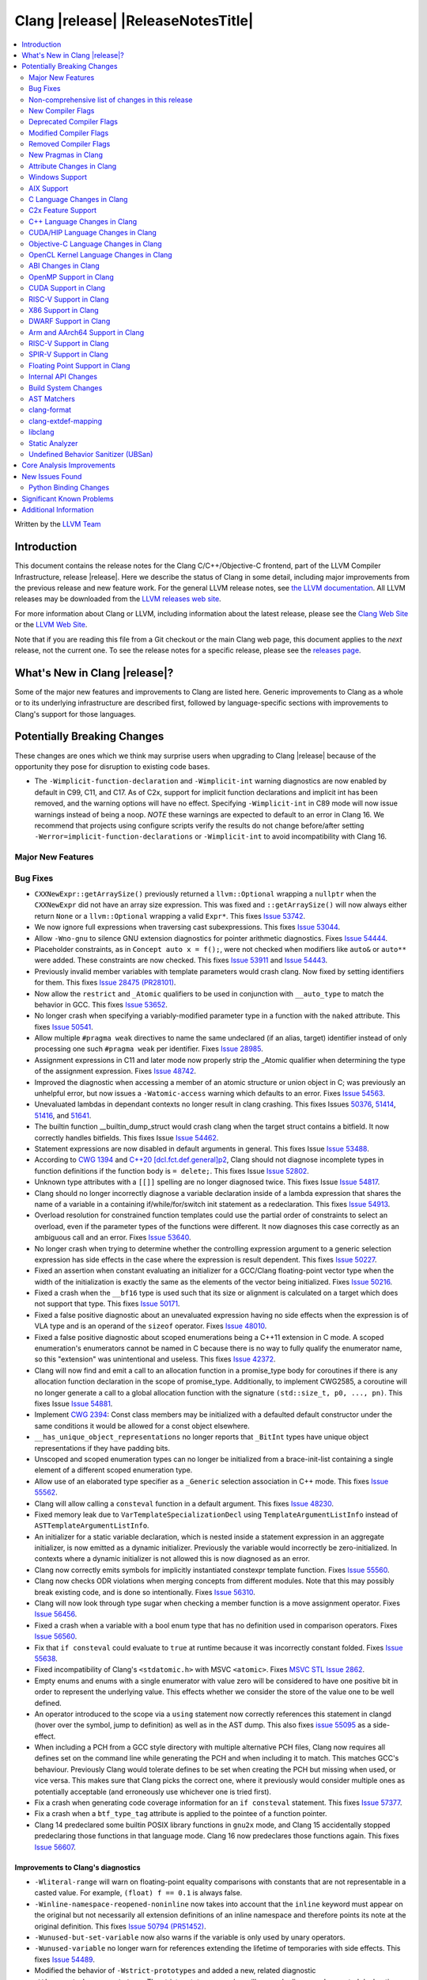 ===========================================
Clang |release| |ReleaseNotesTitle|
===========================================

.. contents::
   :local:
   :depth: 2

Written by the `LLVM Team <https://llvm.org/>`_

Introduction
============

This document contains the release notes for the Clang C/C++/Objective-C
frontend, part of the LLVM Compiler Infrastructure, release |release|. Here we
describe the status of Clang in some detail, including major
improvements from the previous release and new feature work. For the
general LLVM release notes, see `the LLVM
documentation <https://llvm.org/docs/ReleaseNotes.html>`_. All LLVM
releases may be downloaded from the `LLVM releases web
site <https://llvm.org/releases/>`_.

For more information about Clang or LLVM, including information about the
latest release, please see the `Clang Web Site <https://clang.llvm.org>`_ or the
`LLVM Web Site <https://llvm.org>`_.

Note that if you are reading this file from a Git checkout or the
main Clang web page, this document applies to the *next* release, not
the current one. To see the release notes for a specific release, please
see the `releases page <https://llvm.org/releases/>`_.

What's New in Clang |release|?
==============================

Some of the major new features and improvements to Clang are listed
here. Generic improvements to Clang as a whole or to its underlying
infrastructure are described first, followed by language-specific
sections with improvements to Clang's support for those languages.

Potentially Breaking Changes
============================
These changes are ones which we think may surprise users when upgrading to
Clang |release| because of the opportunity they pose for disruption to existing
code bases.

- The ``-Wimplicit-function-declaration`` and ``-Wimplicit-int`` warning
  diagnostics are now enabled by default in C99, C11, and C17. As of C2x,
  support for implicit function declarations and implicit int has been removed,
  and the warning options will have no effect. Specifying ``-Wimplicit-int`` in
  C89 mode will now issue warnings instead of being a noop.
  *NOTE* these warnings are expected to default to an error in Clang 16. We
  recommend that projects using configure scripts verify the results do not
  change before/after setting ``-Werror=implicit-function-declarations`` or
  ``-Wimplicit-int`` to avoid incompatibility with Clang 16.

Major New Features
------------------

Bug Fixes
---------
- ``CXXNewExpr::getArraySize()`` previously returned a ``llvm::Optional``
  wrapping a ``nullptr`` when the ``CXXNewExpr`` did not have an array
  size expression. This was fixed and ``::getArraySize()`` will now always
  either return ``None`` or a ``llvm::Optional`` wrapping a valid ``Expr*``.
  This fixes `Issue 53742 <https://github.com/llvm/llvm-project/issues/53742>`_.
- We now ignore full expressions when traversing cast subexpressions. This
  fixes `Issue 53044 <https://github.com/llvm/llvm-project/issues/53044>`_.
- Allow ``-Wno-gnu`` to silence GNU extension diagnostics for pointer
  arithmetic diagnostics. Fixes `Issue 54444
  <https://github.com/llvm/llvm-project/issues/54444>`_.
- Placeholder constraints, as in ``Concept auto x = f();``, were not checked
  when modifiers like ``auto&`` or ``auto**`` were added. These constraints are
  now checked.
  This fixes  `Issue 53911 <https://github.com/llvm/llvm-project/issues/53911>`_
  and  `Issue 54443 <https://github.com/llvm/llvm-project/issues/54443>`_.
- Previously invalid member variables with template parameters would crash clang.
  Now fixed by setting identifiers for them.
  This fixes `Issue 28475 (PR28101) <https://github.com/llvm/llvm-project/issues/28475>`_.
- Now allow the ``restrict`` and ``_Atomic`` qualifiers to be used in
  conjunction with ``__auto_type`` to match the behavior in GCC. This fixes
  `Issue 53652 <https://github.com/llvm/llvm-project/issues/53652>`_.
- No longer crash when specifying a variably-modified parameter type in a
  function with the ``naked`` attribute. This fixes
  `Issue 50541 <https://github.com/llvm/llvm-project/issues/50541>`_.
- Allow multiple ``#pragma weak`` directives to name the same undeclared (if an
  alias, target) identifier instead of only processing one such ``#pragma weak``
  per identifier.
  Fixes `Issue 28985 <https://github.com/llvm/llvm-project/issues/28985>`_.
- Assignment expressions in C11 and later mode now properly strip the _Atomic
  qualifier when determining the type of the assignment expression. Fixes
  `Issue 48742 <https://github.com/llvm/llvm-project/issues/48742>`_.
- Improved the diagnostic when accessing a member of an atomic structure or
  union object in C; was previously an unhelpful error, but now issues a
  ``-Watomic-access`` warning which defaults to an error. Fixes
  `Issue 54563 <https://github.com/llvm/llvm-project/issues/54563>`_.
- Unevaluated lambdas in dependant contexts no longer result in clang crashing.
  This fixes Issues `50376 <https://github.com/llvm/llvm-project/issues/50376>`_,
  `51414 <https://github.com/llvm/llvm-project/issues/51414>`_,
  `51416 <https://github.com/llvm/llvm-project/issues/51416>`_,
  and `51641 <https://github.com/llvm/llvm-project/issues/51641>`_.
- The builtin function __builtin_dump_struct would crash clang when the target
  struct contains a bitfield. It now correctly handles bitfields.
  This fixes Issue `Issue 54462 <https://github.com/llvm/llvm-project/issues/54462>`_.
- Statement expressions are now disabled in default arguments in general.
  This fixes Issue `Issue 53488 <https://github.com/llvm/llvm-project/issues/53488>`_.
- According to `CWG 1394 <https://wg21.link/cwg1394>`_ and
  `C++20 [dcl.fct.def.general]p2 <https://timsong-cpp.github.io/cppwp/n4868/dcl.fct.def#general-2.sentence-3>`_,
  Clang should not diagnose incomplete types in function definitions if the function body is ``= delete;``.
  This fixes Issue `Issue 52802 <https://github.com/llvm/llvm-project/issues/52802>`_.
- Unknown type attributes with a ``[[]]`` spelling are no longer diagnosed twice.
  This fixes Issue `Issue 54817 <https://github.com/llvm/llvm-project/issues/54817>`_.
- Clang should no longer incorrectly diagnose a variable declaration inside of
  a lambda expression that shares the name of a variable in a containing
  if/while/for/switch init statement as a redeclaration.
  This fixes `Issue 54913 <https://github.com/llvm/llvm-project/issues/54913>`_.
- Overload resolution for constrained function templates could use the partial
  order of constraints to select an overload, even if the parameter types of
  the functions were different. It now diagnoses this case correctly as an
  ambiguous call and an error. Fixes
  `Issue 53640 <https://github.com/llvm/llvm-project/issues/53640>`_.
- No longer crash when trying to determine whether the controlling expression
  argument to a generic selection expression has side effects in the case where
  the expression is result dependent. This fixes
  `Issue 50227 <https://github.com/llvm/llvm-project/issues/50227>`_.
- Fixed an assertion when constant evaluating an initializer for a GCC/Clang
  floating-point vector type when the width of the initialization is exactly
  the same as the elements of the vector being initialized.
  Fixes `Issue 50216 <https://github.com/llvm/llvm-project/issues/50216>`_.
- Fixed a crash when the ``__bf16`` type is used such that its size or
  alignment is calculated on a target which does not support that type. This
  fixes `Issue 50171 <https://github.com/llvm/llvm-project/issues/50171>`_.
- Fixed a false positive diagnostic about an unevaluated expression having no
  side effects when the expression is of VLA type and is an operand of the
  ``sizeof`` operator. Fixes `Issue 48010 <https://github.com/llvm/llvm-project/issues/48010>`_.
- Fixed a false positive diagnostic about scoped enumerations being a C++11
  extension in C mode. A scoped enumeration's enumerators cannot be named in C
  because there is no way to fully qualify the enumerator name, so this
  "extension" was unintentional and useless. This fixes
  `Issue 42372 <https://github.com/llvm/llvm-project/issues/42372>`_.
- Clang will now find and emit a call to an allocation function in a
  promise_type body for coroutines if there is any allocation function
  declaration in the scope of promise_type. Additionally, to implement CWG2585,
  a coroutine will no longer generate a call to a global allocation function
  with the signature ``(std::size_t, p0, ..., pn)``.
  This fixes Issue `Issue 54881 <https://github.com/llvm/llvm-project/issues/54881>`_.
- Implement `CWG 2394 <https://wg21.link/cwg2394>`_: Const class members
  may be initialized with a defaulted default constructor under the same
  conditions it would be allowed for a const object elsewhere.
- ``__has_unique_object_representations`` no longer reports that ``_BitInt`` types
  have unique object representations if they have padding bits.
- Unscoped and scoped enumeration types can no longer be initialized from a
  brace-init-list containing a single element of a different scoped enumeration
  type.
- Allow use of an elaborated type specifier as a ``_Generic`` selection
  association in C++ mode. This fixes
  `Issue 55562 <https://github.com/llvm/llvm-project/issues/55562>`_.
- Clang will allow calling a ``consteval`` function in a default argument. This
  fixes `Issue 48230 <https://github.com/llvm/llvm-project/issues/48230>`_.
- Fixed memory leak due to ``VarTemplateSpecializationDecl`` using
  ``TemplateArgumentListInfo`` instead of ``ASTTemplateArgumentListInfo``.
- An initializer for a static variable declaration, which is nested
  inside a statement expression in an aggregate initializer, is now
  emitted as a dynamic initializer. Previously the variable would
  incorrectly be zero-initialized. In contexts where a dynamic
  initializer is not allowed this is now diagnosed as an error.
- Clang now correctly emits symbols for implicitly instantiated constexpr
  template function. Fixes `Issue 55560 <https://github.com/llvm/llvm-project/issues/55560>`_.
- Clang now checks ODR violations when merging concepts from different modules.
  Note that this may possibly break existing code, and is done so intentionally.
  Fixes `Issue 56310 <https://github.com/llvm/llvm-project/issues/56310>`_.
- Clang will now look through type sugar when checking a member function is a
  move assignment operator. Fixes `Issue 56456 <https://github.com/llvm/llvm-project/issues/56456>`_.
- Fixed a crash when a variable with a bool enum type that has no definition
  used in comparison operators. Fixes `Issue 56560 <https://github.com/llvm/llvm-project/issues/56560>`_.
- Fix that ``if consteval`` could evaluate to ``true`` at runtime because it was incorrectly
  constant folded. Fixes `Issue 55638 <https://github.com/llvm/llvm-project/issues/55638>`_.
- Fixed incompatibility of Clang's ``<stdatomic.h>`` with MSVC ``<atomic>``.
  Fixes `MSVC STL Issue 2862 <https://github.com/microsoft/STL/issues/2862>`_.
- Empty enums and enums with a single enumerator with value zero will be
  considered to have one positive bit in order to represent the underlying
  value. This effects whether we consider the store of the value one to be well
  defined.
- An operator introduced to the scope via a ``using`` statement now correctly references this
  statement in clangd (hover over the symbol, jump to definition) as well as in the AST dump.
  This also fixes `issue 55095 <https://github.com/llvm/llvm-project/issues/#55095>`_ as a
  side-effect.
- When including a PCH from a GCC style directory with multiple alternative PCH
  files, Clang now requires all defines set on the command line while generating
  the PCH and when including it to match. This matches GCC's behaviour.
  Previously Clang would tolerate defines to be set when creating the PCH but
  missing when used, or vice versa. This makes sure that Clang picks the
  correct one, where it previously would consider multiple ones as potentially
  acceptable (and erroneously use whichever one is tried first).
- Fix a crash when generating code coverage information for an
  ``if consteval`` statement. This fixes
  `Issue 57377 <https://github.com/llvm/llvm-project/issues/57377>`_.
- Fix a crash when a ``btf_type_tag`` attribute is applied to the pointee of
  a function pointer.
- Clang 14 predeclared some builtin POSIX library functions in ``gnu2x`` mode,
  and Clang 15 accidentally stopped predeclaring those functions in that
  language mode. Clang 16 now predeclares those functions again. This fixes
  `Issue 56607 <https://github.com/llvm/llvm-project/issues/56607>`_.

Improvements to Clang's diagnostics
^^^^^^^^^^^^^^^^^^^^^^^^^^^^^^^^^^^
- ``-Wliteral-range`` will warn on floating-point equality comparisons with
  constants that are not representable in a casted value. For example,
  ``(float) f == 0.1`` is always false.
- ``-Winline-namespace-reopened-noninline`` now takes into account that the
  ``inline`` keyword must appear on the original but not necessarily all
  extension definitions of an inline namespace and therefore points its note
  at the original definition. This fixes `Issue 50794 (PR51452)
  <https://github.com/llvm/llvm-project/issues/50794>`_.
- ``-Wunused-but-set-variable`` now also warns if the variable is only used
  by unary operators.
- ``-Wunused-variable`` no longer warn for references extending the lifetime
  of temporaries with side effects. This fixes `Issue 54489
  <https://github.com/llvm/llvm-project/issues/54489>`_.
- Modified the behavior of ``-Wstrict-prototypes`` and added a new, related
  diagnostic ``-Wdeprecated-non-prototype``. The strict prototypes warning will
  now only diagnose deprecated declarations and definitions of functions
  without a prototype where the behavior in C2x will remain correct. This
  diagnostic remains off by default but is now enabled via ``-pedantic`` due to
  it being a deprecation warning. ``-Wstrict-prototypes`` has no effect in C2x
  or when ``-fno-knr-functions`` is enabled. ``-Wdeprecated-non-prototype``
  will diagnose cases where the deprecated declarations or definitions of a
  function without a prototype will change behavior in C2x. Additionally, it
  will diagnose calls which pass arguments to a function without a prototype.
  This warning is enabled only when the ``-Wdeprecated-non-prototype`` option
  is enabled at the function declaration site, which allows a developer to
  disable the diagnostic for all callers at the point of declaration. This
  diagnostic is grouped under the ``-Wstrict-prototypes`` warning group, but is
  enabled by default. ``-Wdeprecated-non-prototype`` has no effect in C2x or
  when ``-fno-knr-functions`` is enabled.
- Clang now appropriately issues an error in C when a definition of a function
  without a prototype and with no arguments is an invalid redeclaration of a
  function with a prototype. e.g., ``void f(int); void f() {}`` is now properly
  diagnosed.
- No longer issue a "declaration specifiers missing, defaulting to int"
  diagnostic in C89 mode because it is not an extension in C89, it was valid
  code. The diagnostic has been removed entirely as it did not have a
  diagnostic group to disable it, but it can be covered wholly by
  ``-Wimplicit-int``.
- ``-Wmisexpect`` warns when the branch weights collected during profiling
  conflict with those added by ``llvm.expect``.
- ``-Wthread-safety-analysis`` now considers overloaded compound assignment and
  increment/decrement operators as writing to their first argument, thus
  requiring an exclusive lock if the argument is guarded.
- ``-Wenum-conversion`` now warns on converting a signed enum of one type to an
  unsigned enum of a different type (or vice versa) rather than
  ``-Wsign-conversion``.
- Added the ``-Wunreachable-code-generic-assoc`` diagnostic flag (grouped under
  the ``-Wunreachable-code`` flag) which is enabled by default and warns the
  user about ``_Generic`` selection associations which are unreachable because
  the type specified is an array type or a qualified type.
- Added the ``-Wgnu-line-marker`` diagnostic flag (grouped under the ``-Wgnu``
  flag) which is a portability warning about use of GNU linemarker preprocessor
  directives. Fixes `Issue 55067 <https://github.com/llvm/llvm-project/issues/55067>`_.
- Using ``#warning``, ``#elifdef`` and ``#elifndef`` that are incompatible with C/C++
  standards before C2x/C++2b are now warned via ``-pedantic``. Additionally,
  on such language mode, ``-Wpre-c2x-compat`` and ``-Wpre-c++2b-compat``
  diagnostic flags report a compatibility issue.
  Fixes `Issue 55306 <https://github.com/llvm/llvm-project/issues/55306>`_.
- Clang now checks for stack resource exhaustion when recursively parsing
  declarators in order to give a diagnostic before we run out of stack space.
  This fixes `Issue 51642 <https://github.com/llvm/llvm-project/issues/51642>`_.
- Unknown preprocessor directives in a skipped conditional block are now given
  a typo correction suggestion if the given directive is sufficiently similar
  to another preprocessor conditional directive. For example, if ``#esle``
  appears in a skipped block, we will warn about the unknown directive and
  suggest ``#else`` as an alternative. ``#elifdef`` and ``#elifndef`` are only
  suggested when in C2x or C++2b mode. Fixes
  `Issue 51598 <https://github.com/llvm/llvm-project/issues/51598>`_.
- The ``-Wdeprecated`` diagnostic will now warn on out-of-line ``constexpr``
  declarations downgraded to definitions in C++1z, in addition to the
  existing warning on out-of-line ``const`` declarations.
- ``-Wshift-overflow`` will not warn for signed left shifts in C++20 mode
  (and newer), as it will always wrap and never overflow. This fixes
  `Issue 52873 <https://github.com/llvm/llvm-project/issues/52873>`_.
- When using class templates without arguments, clang now tells developers
  that template arguments are missing in certain contexts.
  This fixes `Issue 55962 <https://github.com/llvm/llvm-project/issues/55962>`_.
- Printable Unicode characters within ``static_assert`` messages are no longer
  escaped.
- The ``-Winfinite-recursion`` diagnostic no longer warns about
  unevaluated operands of a ``typeid`` expression, as they are now
  modeled correctly in the CFG. This fixes
  `Issue 21668 <https://github.com/llvm/llvm-project/issues/21668>`_.
- ``-Wself-assign``, ``-Wself-assign-overloaded`` and ``-Wself-move`` will
  suggest a fix if the decl being assigned is a parameter that shadows a data
  member of the contained class.
- Added ``-Winvalid-utf8`` which diagnoses invalid UTF-8 code unit sequences in
  comments.
- The ``-Wint-conversion`` warning diagnostic for implicit int <-> pointer
  conversions now defaults to an error in all C language modes. It may be
  downgraded to a warning with ``-Wno-error=int-conversion``, or disabled
  entirely with ``-Wno-int-conversion``.
- Deprecated lax vector conversions for Altivec vectors.
  The default behaviour with respect to these conversions
  will switch to disable them in an upcoming release.
- On AIX, only emit XL compatibility warning when 16 byte aligned structs are
  pass-by-value function arguments.


Non-comprehensive list of changes in this release
-------------------------------------------------

- Improve ``__builtin_dump_struct``:

  - Support bitfields in struct and union.
  - Improve the dump format, dump both bitwidth (if its a bitfield) and field
    value.
  - Remove anonymous tag locations and flatten anonymous struct members.
  - Beautify dump format, add indent for struct members.
  - Support passing additional arguments to the formatting function, allowing
    use with ``fprintf`` and similar formatting functions.
  - Support use within constant evaluation in C++, if a ``constexpr``
    formatting function is provided.
  - Support formatting of base classes in C++.
  - Support calling a formatting function template in C++, which can provide
    custom formatting for non-aggregate types.

- Previously disabled sanitizer options now enabled by default:

  - ``ASAN_OPTIONS=detect_stack_use_after_return=1`` (only on Linux).
  - ``MSAN_OPTIONS=poison_in_dtor=1``.

- Some type-trait builtins, such as ``__has_trivial_assign``, have been documented
  as deprecated for a while because their semantics don't mix well with post-C++11 type-traits.
  Clang now emits deprecation warnings for them under the flag ``-Wdeprecated-builtins``.

New Compiler Flags
------------------

Deprecated Compiler Flags
-------------------------

Modified Compiler Flags
-----------------------

Removed Compiler Flags
-------------------------

New Pragmas in Clang
--------------------
- ...

Attribute Changes in Clang
--------------------------

- Added support for parameter pack expansion in ``clang::annotate``.

- The ``overloadable`` attribute can now be written in all of the syntactic
  locations a declaration attribute may appear.
  This fixes `Issue 53805 <https://github.com/llvm/llvm-project/issues/53805>`_.

- Improved namespace attributes handling:

  - Handle GNU attributes before a namespace identifier and subsequent
    attributes of different kinds.
  - Emit error on GNU attributes for a nested namespace definition.

- Statement attributes ``[[clang::noinline]]`` and  ``[[clang::always_inline]]``
  can be used to control inlining decisions at callsites.

- ``#pragma clang attribute push`` now supports multiple attributes within a single directive.

- The ``__declspec(naked)`` attribute can no longer be written on a member
  function in Microsoft compatibility mode, matching the behavior of cl.exe.

- Attribute ``no_builtin`` should now affect the generated code. It now disables
  builtins (corresponding to the specific names listed in the attribute) in the
  body of the function the attribute is on.

- When the ``weak`` attribute is applied to a const qualified variable clang no longer
  tells the backend it is allowed to optimize based on initializer value.

- Added the ``clang::annotate_type`` attribute, which can be used to add
  annotations to types (see documentation for details).

- Added half float to types that can be represented by ``__attribute__((mode(XX)))``.

- The ``format`` attribute can now be applied to non-variadic functions. The
  format string must correctly format the fixed parameter types of the function.
  Using the attribute this way emits a GCC compatibility diagnostic.

- Support was added for ``__attribute__((function_return("thunk-extern")))``
  to X86 to replace ``ret`` instructions with ``jmp __x86_return_thunk``. The
  corresponding attribute to disable this,
  ``__attribute__((function_return("keep")))`` was added. This is intended to
  be used by the Linux kernel to mitigate RETBLEED.

- Ignore the ``__preferred_name__`` attribute when writing for C++20 module interfaces.
  This is a short-term workaround intentionally since clang doesn't take care of the
  serialization and deserialization of ``__preferred_name__``.  See
  https://github.com/llvm/llvm-project/issues/56490 for example.

Windows Support
---------------

AIX Support
-----------

C Language Changes in Clang
---------------------------

C2x Feature Support
-------------------

C++ Language Changes in Clang
-----------------------------

- Improved ``-O0`` code generation for calls to ``std::move``, ``std::forward``,
  ``std::move_if_noexcept``, ``std::addressof``, and ``std::as_const``. These
  are now treated as compiler builtins and implemented directly, rather than
  instantiating the definition from the standard library.
- Fixed mangling of nested dependent names such as ``T::a::b``, where ``T`` is a
  template parameter, to conform to the Itanium C++ ABI and be compatible with
  GCC. This breaks binary compatibility with code compiled with earlier versions
  of clang; use the ``-fclang-abi-compat=14`` option to get the old mangling.
- Preprocessor character literals with a ``u8`` prefix are now correctly treated as
  unsigned character literals. This fixes `Issue 54886 <https://github.com/llvm/llvm-project/issues/54886>`_.
- Stopped allowing constraints on non-template functions to be compliant with
  dcl.decl.general p4.
- Improved `copy elision` optimization. It's possible to apply `NRVO` for an object if at the moment when
  any return statement of this object is executed, the `return slot` won't be occupied by another object.


C++20 Feature Support
^^^^^^^^^^^^^^^^^^^^^

- Support capturing structured bindings in lambdas
  (`P1091R3 <https://wg21.link/p1091r3>`_ and `P1381R1 <https://wg21.link/P1381R1>`).
  This fixes issues `GH52720 <https://github.com/llvm/llvm-project/issues/52720>`_,
  `GH54300 <https://github.com/llvm/llvm-project/issues/54300>`_,
  `GH54301 <https://github.com/llvm/llvm-project/issues/54301>`_,
  and `GH49430 <https://github.com/llvm/llvm-project/issues/49430>`_.
- Consider explicitly defaulted constexpr/consteval special member function
  template instantiation to be constexpr/consteval even though a call to such
  a function cannot appear in a constant expression.
  (C++14 [dcl.constexpr]p6 (CWG DR647/CWG DR1358))
- Correctly defer dependent immediate function invocations until template instantiation.
  This fixes `GH55601 <https://github.com/llvm/llvm-project/issues/55601>`_.


- Enhanced the support for C++20 Modules, including: Partitions,
  Reachability, Header Unit and ``extern "C++"`` semantics.

- Implemented `P1103R3: Merging Modules <https://wg21.link/P1103R3>`_.
- Implemented `P1779R3: ABI isolation for member functions <https://wg21.link/P1779R3>`_.
- Implemented `P1874R1: Dynamic Initialization Order of Non-Local Variables in Modules <https://wg21.link/P1874R1>`_.
- Partially implemented `P1815R2: Translation-unit-local entities <https://wg21.link/P1815R2>`_.

- As per "Conditionally Trivial Special Member Functions" (P0848), it is
  now possible to overload destructors using concepts. Note that the rest
  of the paper about other special member functions is not yet implemented.
- Skip rebuilding lambda expressions in arguments of immediate invocations.
  This fixes `GH56183 <https://github.com/llvm/llvm-project/issues/56183>`_,
  `GH51695 <https://github.com/llvm/llvm-project/issues/51695>`_,
  `GH50455 <https://github.com/llvm/llvm-project/issues/50455>`_,
  `GH54872 <https://github.com/llvm/llvm-project/issues/54872>`_,
  `GH54587 <https://github.com/llvm/llvm-project/issues/54587>`_.

C++2b Feature Support
^^^^^^^^^^^^^^^^^^^^^

CUDA/HIP Language Changes in Clang
----------------------------------

- Added ``__noinline__`` as a keyword to avoid diagnostics due to usage of
  ``__attribute__((__noinline__))`` in CUDA/HIP programs.

Objective-C Language Changes in Clang
-------------------------------------

OpenCL Kernel Language Changes in Clang
---------------------------------------

- Improved/fixed misc issues in the builtin function support and diagnostics.
- Improved diagnostics for unknown extension pragma, subgroup functions and
  implicit function prototype.
- Added ``-cl-ext`` flag to the Clang driver to toggle extensions/features
  compiled for.
- Added ``cl_khr_subgroup_rotate`` extension.
- Removed some ``printf`` and ``hostcall`` related diagnostics when compiling
  for AMDGPU.
- Fixed alignment of pointer types in kernel arguments.

ABI Changes in Clang
--------------------

- When compiling C for ARM or AArch64, a zero-length bitfield in a ``struct``
  (e.g. ``int : 0``) no longer prevents the structure from being considered a
  homogeneous floating-point or vector aggregate. The new behavior agrees with
  the AAPCS specification, and matches the similar bug fix in GCC 12.1.
- Targeting AArch64, since D127209 LLVM now only preserves the z8-z23
  and p4-p15 registers across a call if the registers z0-z7 or p0-p3 are
  used to pass data into or out of a subroutine. The new behavior
  matches the AAPCS. Previously LLVM preserved z8-z23 and p4-p15 across
  a call if the callee had an SVE type anywhere in its signature. This
  would cause an incorrect use of the caller-preserved z8-z23 and p4-p15
  ABI for example if the 9th argument or greater were the first SVE type
  in the signature of a function.
- All copy constructors can now be trivial if they are not user-provided,
  regardless of the type qualifiers of the argument of the defaulted constructor,
  fixing dr2171.
  You can switch back to the old ABI behavior with the flag:
  ``-fclang-abi-compat=14.0``.

OpenMP Support in Clang
-----------------------

...

CUDA Support in Clang
---------------------

- ...

RISC-V Support in Clang
-----------------------

- ``sifive-7-rv32`` and ``sifive-7-rv64`` are no longer supported for `-mcpu`.
  Use `sifive-e76`, `sifive-s76`, or `sifive-u74` instead.

X86 Support in Clang
--------------------

- Support ``-mindirect-branch-cs-prefix`` for call and jmp to indirect thunk.

The ``_Float16`` type requires SSE2 feature and above due to the instruction
limitations. When using it on i386 targets, you need to specify ``-msse2``
explicitly.

For targets without F16C feature or above, please make sure:

- Use GCC 12.0 and above if you are using libgcc.
- If you are using compiler-rt, use the same version with the compiler.
  Early versions provided FP16 builtins in a different ABI. A workaround is to use
  a small code snippet to check the ABI if you cannot make sure of it.
- If you are using downstream runtimes that provide FP16 conversions, update
  them with the new ABI.

DWARF Support in Clang
----------------------

Arm and AArch64 Support in Clang
--------------------------------

- clang now supports the Cortex-M85 CPU, which can be chosen with
  ``-mcpu=cortex-m85``. By default, this has PACBTI turned on, but it can be
  disabled with ``-mcpu=cortex-m85+nopacbti``.
- clang now supports using C/C++ operators on sizeless SVE vectors such as
  ``svint32_t``. The set of supported operators is shown in the table Vector
  Operations found in the :ref:`Clang Language Extensions <Vector Operations>`
  document.

RISC-V Support in Clang
-----------------------

- Updates to the RISC-V vector intrinsics to align with ongoing additions to
  the RISC-V Vector intrinsics specification. Additionally, these intrinsics
  are now generated lazily, resulting a substantial improvement in
  compile-time for code including the vector intrinsics header.
- Intrinsics added for the RISC-V scalar crypto ('K') extensions.
- Intrinsics added for the RISC-V CLZ and CTZ instructions in the Zbb
  extension.
- An ABI lowering bug (resulting in incorrect LLVM IR generation) was fixed.
  The bug could be triggered in particular circumstances in C++ when passing a
  data-only struct that inherits from another struct.

SPIR-V Support in Clang
-----------------------

- Added flag ``-fintegrated-objemitter`` to enable use of experimental
  integrated LLVM backend when generating SPIR-V binary.
- The SPIR-V generator continues to produce typed pointers in this release
  despite the general switch of LLVM to opaque pointers.

Floating Point Support in Clang
-------------------------------

Internal API Changes
--------------------

Build System Changes
--------------------

AST Matchers
------------

clang-format
------------

clang-extdef-mapping
--------------------

libclang
--------

- Introduce new option ``CLANG_FORCE_MATCHING_LIBCLANG_SOVERSION`` that defaults to ON.
  This means that by default libclang's SOVERSION matches the major version of LLVM.
  Setting this to OFF makes the SOVERSION be the ABI compatible version (currently 13).
  See `discussion <https://discourse.llvm.org/t/rationale-for-removing-versioned-libclang-middle-ground-to-keep-it-behind-option/64410>`_
  here.

Static Analyzer
---------------
- `New CTU implementation
  <https://discourse.llvm.org/t/rfc-much-faster-cross-translation-unit-ctu-analysis-implementation/61728>`_
  that keeps the slow-down around 2x compared to the single-TU analysis, even
  in case of complex C++ projects. Still, it finds the majority of the "old"
  CTU findings. Besides, not more than ~3% of the bug reports are lost compared
  to single-TU analysis, the lost reports are highly likely to be false
  positives.

- Added a new checker ``alpha.unix.cstring.UninitializedRead`` this will check for uninitialized reads
  from common memory copy/manipulation functions such as ``memcpy``, ``mempcpy``, ``memmove``, ``memcmp``,
  ``strcmp``, ``strncmp``, ``strcpy``, ``strlen``, ``strsep`` and many more. Although
  this checker currently is in list of alpha checkers due to a false positive.

- Added a new checker ``alpha.unix.Errno``. This can find the first read
  of ``errno`` after successful standard function calls, such use of ``errno``
  could be unsafe.

- Deprecate the ``-analyzer-store region`` and
  ``-analyzer-opt-analyze-nested-blocks`` analyzer flags.
  These flags are still accepted, but a warning will be displayed.
  These flags will be rejected, thus turned into a hard error starting with
  ``clang-16``.

.. _release-notes-ubsan:

Undefined Behavior Sanitizer (UBSan)
------------------------------------

Core Analysis Improvements
==========================

- ...

New Issues Found
================

- ...

Python Binding Changes
----------------------

The following methods have been added:

-  ...

Significant Known Problems
==========================

Additional Information
======================

A wide variety of additional information is available on the `Clang web
page <https://clang.llvm.org/>`_. The web page contains versions of the
API documentation which are up-to-date with the Git version of
the source code. You can access versions of these documents specific to
this release by going into the "``clang/docs/``" directory in the Clang
tree.

If you have any questions or comments about Clang, please feel free to
contact us on the `Discourse forums (Clang Frontend category)
<https://discourse.llvm.org/c/clang/6>`_.
